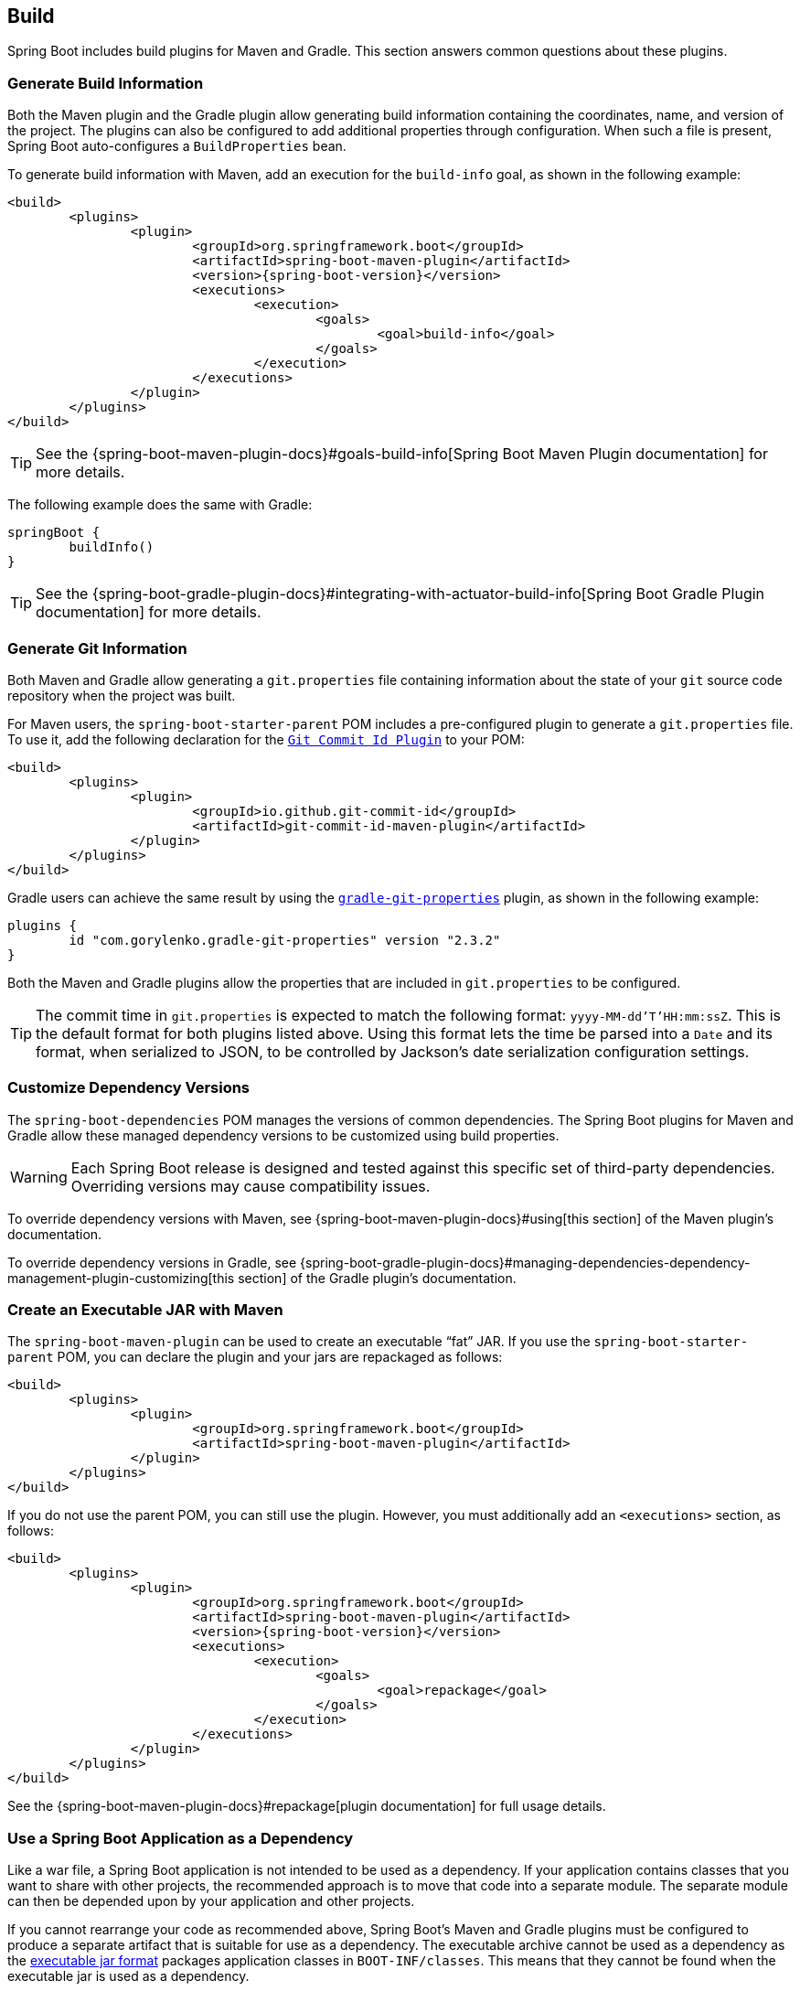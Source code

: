 [[howto.build]]
== Build
Spring Boot includes build plugins for Maven and Gradle.
This section answers common questions about these plugins.



[[howto.build.generate-info]]
=== Generate Build Information
Both the Maven plugin and the Gradle plugin allow generating build information containing the coordinates, name, and version of the project.
The plugins can also be configured to add additional properties through configuration.
When such a file is present, Spring Boot auto-configures a `BuildProperties` bean.

To generate build information with Maven, add an execution for the `build-info` goal, as shown in the following example:

[source,xml,indent=0,subs="verbatim,attributes"]
----
	<build>
		<plugins>
			<plugin>
				<groupId>org.springframework.boot</groupId>
				<artifactId>spring-boot-maven-plugin</artifactId>
				<version>{spring-boot-version}</version>
				<executions>
					<execution>
						<goals>
							<goal>build-info</goal>
						</goals>
					</execution>
				</executions>
			</plugin>
		</plugins>
	</build>
----

TIP: See the {spring-boot-maven-plugin-docs}#goals-build-info[Spring Boot Maven Plugin documentation] for more details.

The following example does the same with Gradle:

[source,gradle,indent=0,subs="verbatim"]
----
	springBoot {
		buildInfo()
	}
----

TIP: See the {spring-boot-gradle-plugin-docs}#integrating-with-actuator-build-info[Spring Boot Gradle Plugin documentation] for more details.



[[howto.build.generate-git-info]]
=== Generate Git Information
Both Maven and Gradle allow generating a `git.properties` file containing information about the state of your `git` source code repository when the project was built.

For Maven users, the `spring-boot-starter-parent` POM includes a pre-configured plugin to generate a `git.properties` file.
To use it, add the following declaration for the https://github.com/git-commit-id/git-commit-id-maven-plugin[`Git Commit Id Plugin`] to your POM:

[source,xml,indent=0,subs="verbatim"]
----
	<build>
		<plugins>
			<plugin>
				<groupId>io.github.git-commit-id</groupId>
				<artifactId>git-commit-id-maven-plugin</artifactId>
			</plugin>
		</plugins>
	</build>
----

Gradle users can achieve the same result by using the https://plugins.gradle.org/plugin/com.gorylenko.gradle-git-properties[`gradle-git-properties`] plugin, as shown in the following example:

[source,gradle,indent=0,subs="verbatim"]
----
	plugins {
		id "com.gorylenko.gradle-git-properties" version "2.3.2"
	}
----

Both the Maven and Gradle plugins allow the properties that are included in `git.properties` to be configured.

TIP: The commit time in `git.properties` is expected to match the following format: `yyyy-MM-dd'T'HH:mm:ssZ`.
This is the default format for both plugins listed above.
Using this format lets the time be parsed into a `Date` and its format, when serialized to JSON, to be controlled by Jackson's date serialization configuration settings.



[[howto.build.customize-dependency-versions]]
=== Customize Dependency Versions
The `spring-boot-dependencies` POM manages the versions of common dependencies.
The Spring Boot plugins for Maven and Gradle allow these managed dependency versions to be customized using build properties.

WARNING: Each Spring Boot release is designed and tested against this specific set of third-party dependencies.
Overriding versions may cause compatibility issues.

To override dependency versions with Maven, see {spring-boot-maven-plugin-docs}#using[this section] of the Maven plugin's documentation.

To override dependency versions in Gradle, see {spring-boot-gradle-plugin-docs}#managing-dependencies-dependency-management-plugin-customizing[this section] of the Gradle plugin's documentation.



[[howto.build.create-an-executable-jar-with-maven]]
=== Create an Executable JAR with Maven
The `spring-boot-maven-plugin` can be used to create an executable "`fat`" JAR.
If you use the `spring-boot-starter-parent` POM, you can declare the plugin and your jars are repackaged as follows:

[source,xml,indent=0,subs="verbatim"]
----
	<build>
		<plugins>
			<plugin>
				<groupId>org.springframework.boot</groupId>
				<artifactId>spring-boot-maven-plugin</artifactId>
			</plugin>
		</plugins>
	</build>
----

If you do not use the parent POM, you can still use the plugin.
However, you must additionally add an `<executions>` section, as follows:

[source,xml,indent=0,subs="verbatim"]
----
	<build>
		<plugins>
			<plugin>
				<groupId>org.springframework.boot</groupId>
				<artifactId>spring-boot-maven-plugin</artifactId>
				<version>{spring-boot-version}</version>
				<executions>
					<execution>
						<goals>
							<goal>repackage</goal>
						</goals>
					</execution>
				</executions>
			</plugin>
		</plugins>
	</build>
----

See the {spring-boot-maven-plugin-docs}#repackage[plugin documentation] for full usage details.



[[howto.build.use-a-spring-boot-application-as-dependency]]
=== Use a Spring Boot Application as a Dependency
Like a war file, a Spring Boot application is not intended to be used as a dependency.
If your application contains classes that you want to share with other projects, the recommended approach is to move that code into a separate module.
The separate module can then be depended upon by your application and other projects.

If you cannot rearrange your code as recommended above, Spring Boot's Maven and Gradle plugins must be configured to produce a separate artifact that is suitable for use as a dependency.
The executable archive cannot be used as a dependency as the <<executable-jar#executable-jar.nested-jars.jar-structure,executable jar format>> packages application classes in `BOOT-INF/classes`.
This means that they cannot be found when the executable jar is used as a dependency.

To produce the two artifacts, one that can be used as a dependency and one that is executable, a classifier must be specified.
This classifier is applied to the name of the executable archive, leaving the default archive for use as a dependency.

To configure a classifier of `exec` in Maven, you can use the following configuration:

[source,xml,indent=0,subs="verbatim"]
----
	<build>
		<plugins>
			<plugin>
				<groupId>org.springframework.boot</groupId>
				<artifactId>spring-boot-maven-plugin</artifactId>
				<configuration>
					<classifier>exec</classifier>
				</configuration>
			</plugin>
		</plugins>
	</build>
----



[[howto.build.extract-specific-libraries-when-an-executable-jar-runs]]
=== Extract Specific Libraries When an Executable Jar Runs
Most nested libraries in an executable jar do not need to be unpacked in order to run.
However, certain libraries can have problems.
For example, JRuby includes its own nested jar support, which assumes that the `jruby-complete.jar` is always directly available as a file in its own right.

To deal with any problematic libraries, you can flag that specific nested jars should be automatically unpacked when the executable jar first runs.
Such nested jars are written beneath the temporary directory identified by the `java.io.tmpdir` system property.

WARNING: Care should be taken to ensure that your operating system is configured so that it will not delete the jars that have been unpacked to the temporary directory while the application is still running.

For example, to indicate that JRuby should be flagged for unpacking by using the Maven Plugin, you would add the following configuration:

[source,xml,indent=0,subs="verbatim"]
----
	<build>
		<plugins>
			<plugin>
				<groupId>org.springframework.boot</groupId>
				<artifactId>spring-boot-maven-plugin</artifactId>
				<configuration>
					<requiresUnpack>
						<dependency>
							<groupId>org.jruby</groupId>
							<artifactId>jruby-complete</artifactId>
						</dependency>
					</requiresUnpack>
				</configuration>
			</plugin>
		</plugins>
	</build>
----



[[howto.build.create-a-nonexecutable-jar]]
=== Create a Non-executable JAR with Exclusions
Often, if you have an executable and a non-executable jar as two separate build products, the executable version has additional configuration files that are not needed in a library jar.
For example, the `application.yml` configuration file might be excluded from the non-executable JAR.

In Maven, the executable jar must be the main artifact and you can add a classified jar for the library, as follows:

[source,xml,indent=0,subs="verbatim"]
----
	<build>
		<plugins>
			<plugin>
				<groupId>org.springframework.boot</groupId>
				<artifactId>spring-boot-maven-plugin</artifactId>
			</plugin>
			<plugin>
				<artifactId>maven-jar-plugin</artifactId>
				<executions>
					<execution>
						<id>lib</id>
						<phase>package</phase>
						<goals>
							<goal>jar</goal>
						</goals>
						<configuration>
							<classifier>lib</classifier>
							<excludes>
								<exclude>application.yml</exclude>
							</excludes>
						</configuration>
					</execution>
				</executions>
			</plugin>
		</plugins>
	</build>
----



[[howto.build.remote-debug-maven]]
=== Remote Debug a Spring Boot Application Started with Maven
To attach a remote debugger to a Spring Boot application that was started with Maven, you can use the `jvmArguments` property of the {spring-boot-maven-plugin-docs}[maven plugin].

See {spring-boot-maven-plugin-docs}#run-example-debug[this example] for more details.



[[howto.build.build-an-executable-archive-with-ant-without-using-spring-boot-antlib]]
=== Build an Executable Archive from Ant without Using spring-boot-antlib
To build with Ant, you need to grab dependencies, compile, and then create a jar or war archive.
To make it executable, you can either use the `spring-boot-antlib` module or you can follow these instructions:

. If you are building a jar, package the application's classes and resources in a nested `BOOT-INF/classes` directory.
  If you are building a war, package the application's classes in a nested `WEB-INF/classes` directory as usual.
. Add the runtime dependencies in a nested `BOOT-INF/lib` directory for a jar or `WEB-INF/lib` for a war.
  Remember *not* to compress the entries in the archive.
. Add the `provided` (embedded container) dependencies in a nested `BOOT-INF/lib` directory for a jar or `WEB-INF/lib-provided` for a war.
  Remember *not* to compress the entries in the archive.
. Add the `spring-boot-loader` classes at the root of the archive (so that the `Main-Class` is available).
. Use the appropriate launcher (such as `JarLauncher` for a jar file) as a `Main-Class` attribute in the manifest and specify the other properties it needs as manifest entries -- principally, by setting a `Start-Class` property.

The following example shows how to build an executable archive with Ant:

[source,xml,indent=0,subs="verbatim"]
----
	<target name="build" depends="compile">
		<jar destfile="target/${ant.project.name}-${spring-boot.version}.jar" compress="false">
			<mappedresources>
				<fileset dir="target/classes" />
				<globmapper from="*" to="BOOT-INF/classes/*"/>
			</mappedresources>
			<mappedresources>
				<fileset dir="src/main/resources" erroronmissingdir="false"/>
				<globmapper from="*" to="BOOT-INF/classes/*"/>
			</mappedresources>
			<mappedresources>
				<fileset dir="${lib.dir}/runtime" />
				<globmapper from="*" to="BOOT-INF/lib/*"/>
			</mappedresources>
			<zipfileset src="${lib.dir}/loader/spring-boot-loader-jar-${spring-boot.version}.jar" />
			<manifest>
				<attribute name="Main-Class" value="org.springframework.boot.loader.JarLauncher" />
				<attribute name="Start-Class" value="${start-class}" />
			</manifest>
		</jar>
	</target>
----
